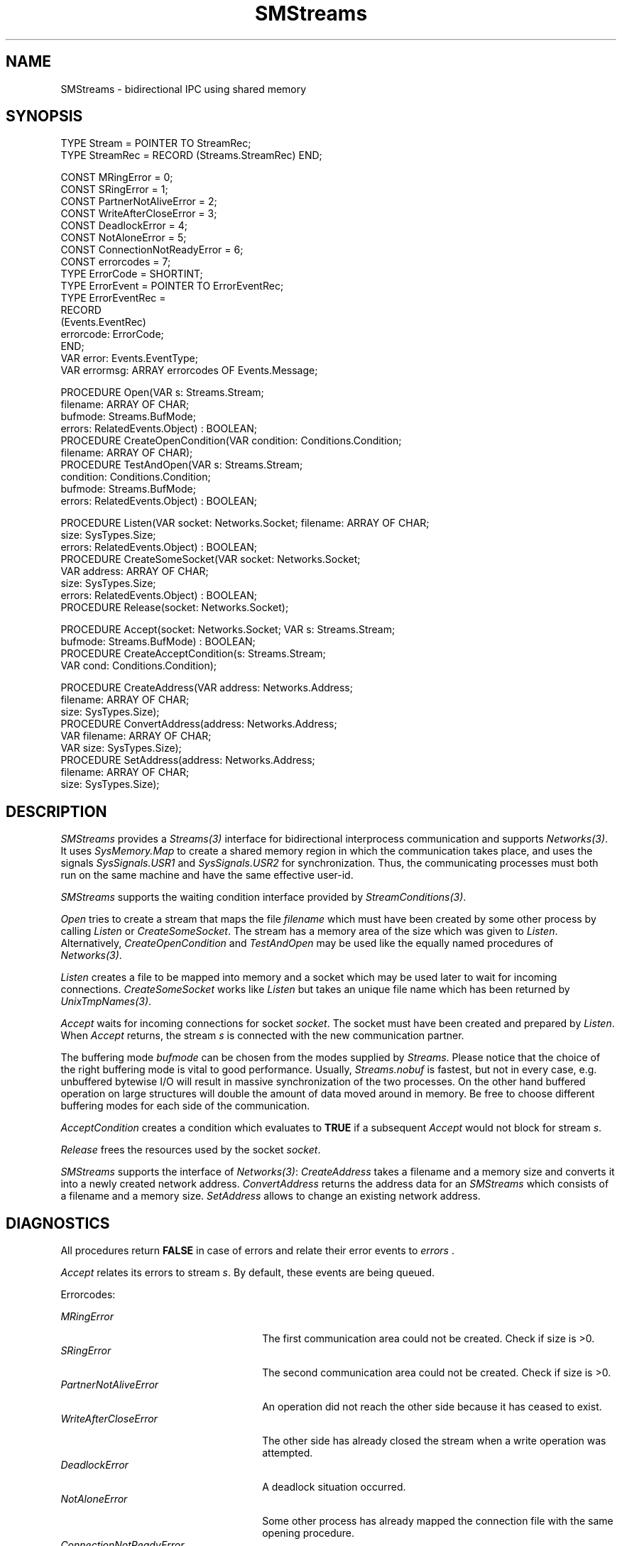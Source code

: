 .\" ---------------------------------------------------------------------------
.\" Ulm's Oberon System Documentation
.\" Copyright (C) 1989-1995 by University of Ulm, SAI, D-89069 Ulm, Germany
.\" ---------------------------------------------------------------------------
.\"    Permission is granted to make and distribute verbatim copies of this
.\" manual provided the copyright notice and this permission notice are
.\" preserved on all copies.
.\" 
.\"    Permission is granted to copy and distribute modified versions of
.\" this manual under the conditions for verbatim copying, provided also
.\" that the sections entitled "GNU General Public License" and "Protect
.\" Your Freedom--Fight `Look And Feel'" are included exactly as in the
.\" original, and provided that the entire resulting derived work is
.\" distributed under the terms of a permission notice identical to this
.\" one.
.\" 
.\"    Permission is granted to copy and distribute translations of this
.\" manual into another language, under the above conditions for modified
.\" versions, except that the sections entitled "GNU General Public
.\" License" and "Protect Your Freedom--Fight `Look And Feel'", and this
.\" permission notice, may be included in translations approved by the Free
.\" Software Foundation instead of in the original English.
.\" ---------------------------------------------------------------------------
.de Pg
.nf
.ie t \{\
.	sp 0.3v
.	ps 9
.	ft CW
.\}
.el .sp 1v
..
.de Pe
.ie t \{\
.	ps
.	ft P
.	sp 0.3v
.\}
.el .sp 1v
.fi
..
'\"----------------------------------------------------------------------------
.de Tb
.br
.nr Tw \w'\\$1MMM'
.in +\\n(Twu
..
.de Te
.in -\\n(Twu
..
.de Tp
.br
.ne 2v
.in -\\n(Twu
\fI\\$1\fP
.br
.in +\\n(Twu
.sp -1
..
'\"----------------------------------------------------------------------------
'\" Is [prefix]
'\" Ic capability
'\" If procname params [rtype]
'\" Ef
'\"----------------------------------------------------------------------------
.de Is
.br
.ie \\n(.$=1 .ds iS \\$1
.el .ds iS "
.nr I1 5
.nr I2 5
.in +\\n(I1
..
.de Ic
.sp .3
.in -\\n(I1
.nr I1 5
.nr I2 2
.in +\\n(I1
.ti -\\n(I1
If
\.I \\$1
\.B IN
\.IR caps :
.br
..
.de If
.ne 3v
.sp 0.3
.ti -\\n(I2
.ie \\n(.$=3 \fI\\$1\fP: \fBPROCEDURE\fP(\\*(iS\\$2) : \\$3;
.el \fI\\$1\fP: \fBPROCEDURE\fP(\\*(iS\\$2);
.br
..
.de Ef
.in -\\n(I1
.sp 0.3
..
'\"----------------------------------------------------------------------------
'\"	Strings - made in Ulm (tm 8/87)
'\"
'\"				troff or new nroff
'ds A \(:A
'ds O \(:O
'ds U \(:U
'ds a \(:a
'ds o \(:o
'ds u \(:u
'ds s \(ss
'\"
'\"     international character support
.ds ' \h'\w'e'u*4/10'\z\(aa\h'-\w'e'u*4/10'
.ds ` \h'\w'e'u*4/10'\z\(ga\h'-\w'e'u*4/10'
.ds : \v'-0.6m'\h'(1u-(\\n(.fu%2u))*0.13m+0.06m'\z.\h'0.2m'\z.\h'-((1u-(\\n(.fu%2u))*0.13m+0.26m)'\v'0.6m'
.ds ^ \\k:\h'-\\n(.fu+1u/2u*2u+\\n(.fu-1u*0.13m+0.06m'\z^\h'|\\n:u'
.ds ~ \\k:\h'-\\n(.fu+1u/2u*2u+\\n(.fu-1u*0.13m+0.06m'\z~\h'|\\n:u'
.ds C \\k:\\h'+\\w'e'u/4u'\\v'-0.6m'\\s6v\\s0\\v'0.6m'\\h'|\\n:u'
.ds v \\k:\(ah\\h'|\\n:u'
.ds , \\k:\\h'\\w'c'u*0.4u'\\z,\\h'|\\n:u'
'\"----------------------------------------------------------------------------
.ie t .ds St "\v'.3m'\s+2*\s-2\v'-.3m'
.el .ds St *
.de cC
.IP "\fB\\$1\fP"
..
'\"----------------------------------------------------------------------------
.de Op
.TP
.SM
.ie \\n(.$=2 .BI (+|\-)\\$1 " \\$2"
.el .B (+|\-)\\$1
..
.de Mo
.TP
.SM
.BI \\$1 " \\$2"
..
'\"----------------------------------------------------------------------------
.TH SMStreams 3 "Last change: 10 July 2003" "Release 0.5" "Ulm's Oberon System"
.SH NAME
SMStreams \- bidirectional IPC using shared memory
.SH SYNOPSIS
.Pg
TYPE Stream = POINTER TO StreamRec;
TYPE StreamRec = RECORD (Streams.StreamRec) END;
.sp 0.7
CONST MRingError = 0;
CONST SRingError = 1;
CONST PartnerNotAliveError = 2;
CONST WriteAfterCloseError = 3;
CONST DeadlockError = 4;
CONST NotAloneError = 5;
CONST ConnectionNotReadyError = 6;
CONST errorcodes = 7;
.sp 0.3
TYPE ErrorCode = SHORTINT;
TYPE ErrorEvent = POINTER TO ErrorEventRec;
TYPE ErrorEventRec =
   RECORD
      (Events.EventRec)
      errorcode: ErrorCode;
   END;
.sp 0.3
VAR error: Events.EventType;
VAR errormsg: ARRAY errorcodes OF Events.Message;
.sp 0.7
PROCEDURE Open(VAR s: Streams.Stream;
               filename: ARRAY OF CHAR;
               bufmode: Streams.BufMode;
               errors: RelatedEvents.Object) : BOOLEAN;
PROCEDURE CreateOpenCondition(VAR condition: Conditions.Condition;
                              filename: ARRAY OF CHAR);
PROCEDURE TestAndOpen(VAR s: Streams.Stream;
                      condition: Conditions.Condition;
                      bufmode: Streams.BufMode;
                      errors: RelatedEvents.Object) : BOOLEAN;
.sp 0.7
PROCEDURE Listen(VAR socket: Networks.Socket; filename: ARRAY OF CHAR;
                 size: SysTypes.Size;
                 errors: RelatedEvents.Object) : BOOLEAN;
PROCEDURE CreateSomeSocket(VAR socket: Networks.Socket;
                           VAR address: ARRAY OF CHAR;
                           size: SysTypes.Size;
                           errors: RelatedEvents.Object) : BOOLEAN;
PROCEDURE Release(socket: Networks.Socket);
.sp 0.7
PROCEDURE Accept(socket: Networks.Socket; VAR s: Streams.Stream;
                 bufmode: Streams.BufMode) : BOOLEAN;
PROCEDURE CreateAcceptCondition(s: Streams.Stream;
                                VAR cond: Conditions.Condition);
.sp 0.7
PROCEDURE CreateAddress(VAR address: Networks.Address;
                        filename: ARRAY OF CHAR;
                        size: SysTypes.Size);
PROCEDURE ConvertAddress(address: Networks.Address;
                         VAR filename: ARRAY OF CHAR;
                         VAR size: SysTypes.Size);
PROCEDURE SetAddress(address: Networks.Address;
                     filename: ARRAY OF CHAR;
                     size: SysTypes.Size);
.Pe
.SH DESCRIPTION
.I SMStreams
provides a \fIStreams(3)\fP interface
for bidirectional interprocess communication
and supports \fINetworks(3)\fP.
It uses \fISysMemory.Map\fP
to create a shared memory region in which the
communication takes place, and uses the signals
\fISysSignals.USR1\fP and \fISysSignals.USR2\fP for
synchronization. Thus, the communicating processes must both run
on the same machine and have the same effective user-id.
.LP
.I SMStreams
supports the waiting condition interface provided by
.IR StreamConditions(3) .
.LP
.I Open
tries to create a stream that maps the
file \fIfilename\fP which must have been created
by some other process by
calling \fIListen\fP or \fICreateSomeSocket\fP.
The stream has a memory area of the size which 
was given to \fIListen\fP.
Alternatively, \fICreateOpenCondition\fP and
\fITestAndOpen\fP may be used like the equally
named procedures of \fINetworks(3)\fP.
.LP
.I Listen
creates a file to be mapped into memory and
a socket which may be used later
to wait for incoming connections.
.I CreateSomeSocket
works like \fIListen\fP but takes an unique file name
which has been returned by \fIUnixTmpNames(3)\fP.
.LP
.I Accept
waits for incoming connections for socket \fIsocket\fP.
The socket must have been created and prepared by \fIListen\fP.
When \fIAccept\fP returns, the stream \fIs\fP is connected with the
new communication partner.
.LP
The buffering mode \fIbufmode\fP can be chosen from the modes supplied by
\fIStreams\fP. Please notice that the choice of the right buffering mode is
vital to good performance. Usually, \fIStreams.nobuf\fP is fastest, but not
in every case, e.g. unbuffered bytewise I/O will result in massive 
synchronization of the two processes. On the other hand buffered operation
on large structures will double the amount of data moved around in memory.
Be free to choose different buffering modes for each side of the
communication.
.LP
.I AcceptCondition
creates a condition which evaluates to \fBTRUE\fP
if a subsequent \fIAccept\fP would not block for stream \fIs\fP.
.LP
.I Release
frees the resources used by the socket \fIsocket\fP.
.LP
\fISMStreams\fP supports the interface of \fINetworks(3)\fP:
\fICreateAddress\fP
takes a filename and a memory size and converts it into a newly created
network address. \fIConvertAddress\fP returns the address data for an
\fISMStreams\fP which consists of a filename and a memory size.
\fISetAddress\fP allows to change an existing network address. 
.SH DIAGNOSTICS
All procedures return
.B FALSE
in case of errors
and relate their error events to \fIerrors\fP .
.LP
\fIAccept\fP relates its errors to stream \fIs\fP.
By default, these events are being queued.
.PP
Errorcodes:
.sp 0.7
.Tb ConnectionNotReadyError 
.Tp MRingError
The first communication area could not be created. Check if size is >0.
.Tp SRingError
The second communication area could not be created. Check if size is >0.
.Tp PartnerNotAliveError
An operation did not reach the other side because it has
ceased to exist.
.Tp WriteAfterCloseError
The other side has already closed the stream when a write operation
was attempted.
.Tp DeadlockError
A deadlock situation occurred.
.Tp NotAloneError
Some other process has already mapped the connection file with the same
opening procedure.
.Tp ConnectionNotReadyError
\fIOpen\fP or \fITestAndOpen\fP
could not establish the connection.
.Te
.SH "SEE ALSO"
.Tb StreamConditions(3)
.Tp Conditions(3)
interface for conditions
.Tp Networks(3)
general abstraction for bidirectional connections
.Tp RelatedEvents(3)
handling of error events
.Tp SysMemory(3)
interface for the \fImmap(2)\fP system call
.Tp Streams(3)
stream operations
.Tp StreamConditions(3)
stream I/O waiting conditions 
.Te
.SH AUTHOR
Till Franke, University of Ulm
.br
some minor revisions are due to Andreas Borchert, University of Ulm
.\" ---------------------------------------------------------------------------
.\" $Id: SMStreams.3,v 1.5 2003/07/10 09:20:55 borchert Exp $
.\" ---------------------------------------------------------------------------
.\" $Log: SMStreams.3,v $
.\" Revision 1.5  2003/07/10 09:20:55  borchert
.\" typo fixed
.\"
.\" Revision 1.4  1996/09/16 16:55:57  borchert
.\" non-blocking open & CreateSomeSocket added
.\"
.\" Revision 1.3  1994/02/10  19:13:04  franke
.\" corrected some beauty errors
.\"
.\" Revision 1.2  1994/02/10  19:05:58  franke
.\" Entered the modifications for the Networks interface. SMStreams
.\" contains now sockets.
.\"
.\" Revision 1.1  1993/11/18  14:02:48  borchert
.\" Initial revision
.\"
.\"
.\" ---------------------------------------------------------------------------
